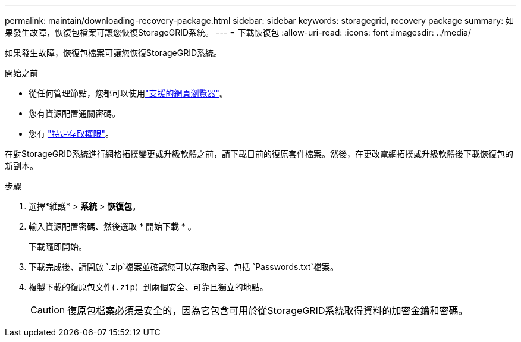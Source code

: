 ---
permalink: maintain/downloading-recovery-package.html 
sidebar: sidebar 
keywords: storagegrid, recovery package 
summary: 如果發生故障，恢復包檔案可讓您恢復StorageGRID系統。 
---
= 下載恢復包
:allow-uri-read: 
:icons: font
:imagesdir: ../media/


[role="lead"]
如果發生故障，恢復包檔案可讓您恢復StorageGRID系統。

.開始之前
* 從任何管理節點，您都可以使用link:../admin/web-browser-requirements.html["支援的網頁瀏覽器"]。
* 您有資源配置通關密碼。
* 您有 link:../admin/admin-group-permissions.html["特定存取權限"]。


在對StorageGRID系統進行網格拓撲變更或升級軟體之前，請下載目前的復原套件檔案。然後，在更改電網拓撲或升級軟體後下載恢復包的新副本。

.步驟
. 選擇*維護* > *系統* > *恢復包*。
. 輸入資源配置密碼、然後選取 * 開始下載 * 。
+
下載隨即開始。

. 下載完成後、請開啟 `.zip`檔案並確認您可以存取內容、包括 `Passwords.txt`檔案。
. 複製下載的復原包文件(`.zip`）到兩個安全、可靠且獨立的地點。
+

CAUTION: 復原包檔案必須是安全的，因為它包含可用於從StorageGRID系統取得資料的加密金鑰和密碼。


